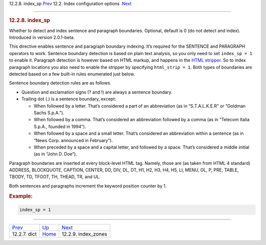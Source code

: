 .. raw:: html

   <div class="navheader">

12.2.8. index\_sp
`Prev <conf-dict.html>`__ 
12.2. Index configuration options
 `Next <conf-index-zones.html>`__

--------------

.. raw:: html

   </div>

.. raw:: html

   <div class="sect2">

.. raw:: html

   <div class="titlepage">

.. raw:: html

   <div>

.. raw:: html

   <div>

.. rubric:: 12.2.8. index\_sp
   :name: index_sp
   :class: title

.. raw:: html

   </div>

.. raw:: html

   </div>

.. raw:: html

   </div>

Whether to detect and index sentence and paragraph boundaries. Optional,
default is 0 (do not detect and index). Introduced in version
2.0.1-beta.

This directive enables sentence and paragraph boundary indexing. It’s
required for the SENTENCE and PARAGRAPH operators to work. Sentence
boundary detection is based on plain text analysis, so you only need to
set ``index_sp = 1`` to enable it. Paragraph detection is however based
on HTML markup, and happens in the `HTML
stripper <conf-html-strip.html>`__. So to index paragraph locations you
also need to enable the stripper by specifying ``html_strip = 1``. Both
types of boundaries are detected based on a few built-in rules
enumerated just below.

Sentence boundary detection rules are as follows.

.. raw:: html

   <div class="itemizedlist">

-  Question and exclamation signs (? and !) are always a sentence
   boundary.

-  Trailing dot (.) is a sentence boundary, except:

   .. raw:: html

      <div class="itemizedlist">

   -  When followed by a letter. That’s considered a part of an
      abbreviation (as in “S.T.A.L.K.E.R” or “Goldman Sachs S.p.A.”).

   -  When followed by a comma. That’s considered an abbreviation
      followed by a comma (as in “Telecom Italia S.p.A., founded in
      1994”).

   -  When followed by a space and a small letter. That’s considered an
      abbreviation within a sentence (as in “News Corp. announced in
      February”).

   -  When preceded by a space and a capital letter, and followed by a
      space. That’s considered a middle initial (as in “John D. Doe”).

   .. raw:: html

      </div>

.. raw:: html

   </div>

Paragraph boundaries are inserted at every block-level HTML tag. Namely,
those are (as taken from HTML 4 standard) ADDRESS, BLOCKQUOTE, CAPTION,
CENTER, DD, DIV, DL, DT, H1, H2, H3, H4, H5, LI, MENU, OL, P, PRE,
TABLE, TBODY, TD, TFOOT, TH, THEAD, TR, and UL.

Both sentences and paragraphs increment the keyword position counter by
1.

.. rubric:: Example:
   :name: example

.. code:: programlisting

    index_sp = 1

.. raw:: html

   </div>

.. raw:: html

   <div class="navfooter">

--------------

+------------------------------+---------------------------------+-------------------------------------+
| `Prev <conf-dict.html>`__    | `Up <confgroup-index.html>`__   |  `Next <conf-index-zones.html>`__   |
+------------------------------+---------------------------------+-------------------------------------+
| 12.2.7. dict                 | `Home <index.html>`__           |  12.2.9. index\_zones               |
+------------------------------+---------------------------------+-------------------------------------+

.. raw:: html

   </div>
